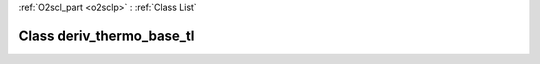 :ref:`O2scl_part <o2sclp>` : :ref:`Class List`

.. _deriv_thermo_base_tl:

Class deriv_thermo_base_tl
==========================

.. doxygenclass:: o2scl::deriv_thermo_base_tl
